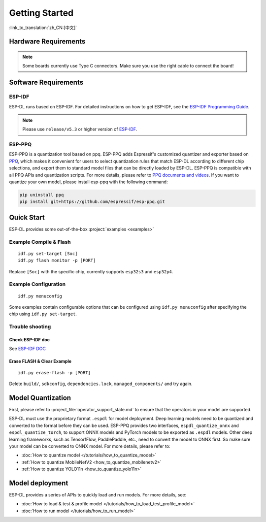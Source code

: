 ****************
Getting Started
****************

:link_to_translation:`zh_CN:[中文]`

Hardware Requirements
-------------------------

.. list::

   - An ESP32-S3 or ESP32-P4 development board. Recommended: ESP32-S3-EYE or ESP32-P4-Function-EV-Board
   - PC (Linux)

.. note::
   Some boards currently use Type C connectors. Make sure you use the right cable to connect the board!

Software Requirements
----------------------------

.. _requirements_esp_idf:

ESP-IDF
^^^^^^^^^^^^^^^^

ESP-DL runs based on ESP-IDF. For detailed instructions on how to get ESP-IDF, see the `ESP-IDF Programming Guide <https://idf.espressif.com>`_.

.. note::

   Please use ``release/v5.3`` or higher version of `ESP-IDF <https://github.com/espressif/esp-idf>`_.

.. _requirements_esp_ppq:

ESP-PPQ
^^^^^^^^^^^^^^^^

ESP-PPQ is a quantization tool based on ppq. ESP-PPQ adds Espressif's customized quantizer and exporter based on `PPQ <https://github.com/OpenPPL/ppq>`__, which makes it convenient for users to select quantization rules that match ESP-DL according to different chip selections, and export them to standard model files that can be directly loaded by ESP-DL. ESP-PPQ is compatible with all PPQ APIs and quantization scripts. For more details, please refer to `PPQ documents and videos <https://github.com/OpenPPL/ppq>`__. If you want to quantize your own model, please install esp-ppq with the following command:

.. code-block:: bash

   pip uninstall ppq
   pip install git+https://github.com/espressif/esp-ppq.git

Quick Start
--------------

ESP-DL provides some out-of-the-box :project:`examples <examples>`

Example Compile & Flash
^^^^^^^^^^^^^^^^^^^^^^^^^^^^^
::

   idf.py set-target [Soc]
   idf.py flash monitor -p [PORT]

Replace ``[Soc]`` with the specific chip, currently supports ``esp32s3`` and ``esp32p4``.

Example Configuration
^^^^^^^^^^^^^^^^^^^^^^^^^
::

   idf.py menuconfig

Some examples contain configurable options that can be configured using ``idf.py menuconfig`` after specifying the chip using ``idf.py set-target``.

Trouble shooting
^^^^^^^^^^^^^^^^^^^^^

Check ESP-IDF doc
""""""""""""""""""""""""
See `ESP-IDF DOC <https://docs.espressif.com/projects/esp-idf/en/latest/esp32/get-started/index.html#>`_

Erase FLASH & Clear Example
""""""""""""""""""""""""""""""""""""""
::
  
   idf.py erase-flash -p [PORT]

Delete ``build/``, ``sdkconfig``, ``dependencies.lock``, ``managed_components/`` and try again.

Model Quantization
------------------------

First, please refer to :project_file:`operator_support_state.md` to ensure that the operators in your model are supported.

ESP-DL must use the proprietary format ``.espdl`` for model deployment. Deep learning models need to be quantized and converted to the format before they can be used. ESP-PPQ provides two interfaces, ``espdl_quantize_onnx`` and ``espdl_quantize_torch``, to support ONNX models and PyTorch models to be exported as ``.espdl`` models. Other deep learning frameworks, such as TensorfFlow, PaddlePaddle, etc., need to convert the model to ONNX first. So make sure your model can be converted to ONNX model. For more details, please refer to:

- :doc:`How to quantize model </tutorials/how_to_quantize_model>`
- :ref:`How to quantize MobileNetV2 <how_to_quantize_mobilenetv2>`
- :ref:`How to quantize YOLO11n <how_to_quantize_yolo11n>`

Model deployment
---------------------

ESP-DL provides a series of APIs to quickly load and run models. For more details, see:

- :doc:`How to load & test & profile model </tutorials/how_to_load_test_profile_model>`
- :doc:`How to run model </tutorials/how_to_run_model>`